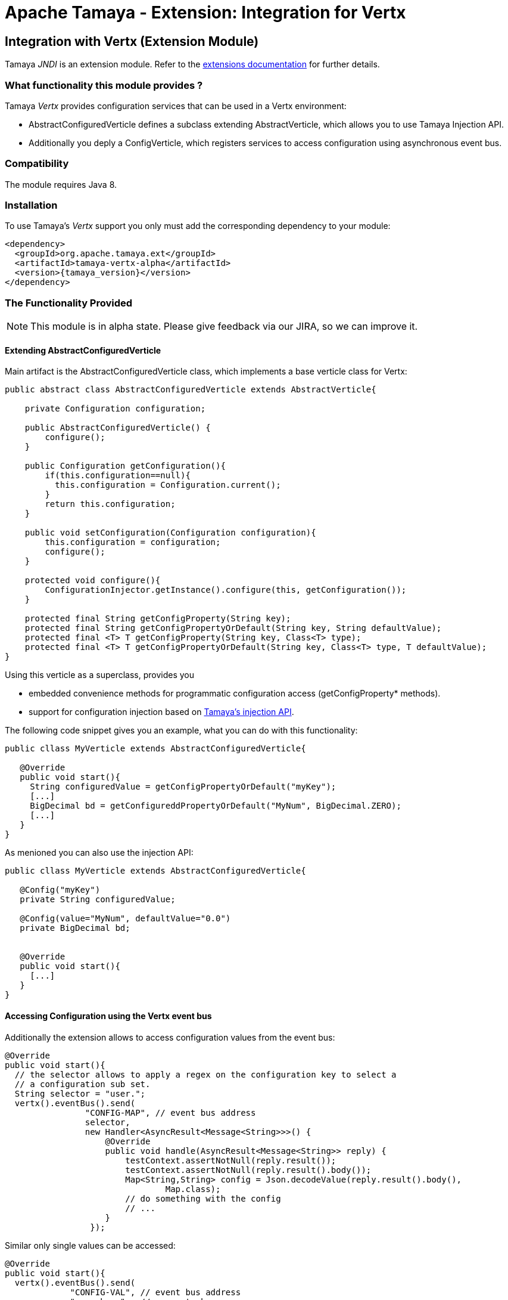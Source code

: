 :jbake-type: page
:jbake-status: published

= Apache Tamaya - Extension: Integration for Vertx

toc::[]


[[JNDI]]
== Integration with Vertx (Extension Module)
Tamaya _JNDI_ is an extension module. Refer to the link:../extensions.html[extensions documentation] for further details.

=== What functionality this module provides ?

Tamaya _Vertx_ provides configuration services that can be used in a Vertx environment:

* +AbstractConfiguredVerticle+ defines a subclass extending +AbstractVerticle+, which allows you to
  use Tamaya Injection API.
* Additionally you deply a +ConfigVerticle+, which registers services to access configuration
  using asynchronous event bus.


=== Compatibility

The module requires Java 8.


=== Installation

To use Tamaya's _Vertx_ support you only must add the corresponding dependency to
your module:

[source, xml]
-----------------------------------------------
<dependency>
  <groupId>org.apache.tamaya.ext</groupId>
  <artifactId>tamaya-vertx-alpha</artifactId>
  <version>{tamaya_version}</version>
</dependency>
-----------------------------------------------


=== The Functionality Provided

NOTE: This module is in alpha state. Please give feedback via our JIRA, so we can improve it.


==== Extending AbstractConfiguredVerticle

Main artifact is the +AbstractConfiguredVerticle+ class, which implements a
base verticle class for Vertx:

[source, java]
-----------------------------------------------
public abstract class AbstractConfiguredVerticle extends AbstractVerticle{

    private Configuration configuration;

    public AbstractConfiguredVerticle() {
        configure();
    }

    public Configuration getConfiguration(){
        if(this.configuration==null){
          this.configuration = Configuration.current();
        }
        return this.configuration;
    }

    public void setConfiguration(Configuration configuration){
        this.configuration = configuration;
        configure();
    }

    protected void configure(){
        ConfigurationInjector.getInstance().configure(this, getConfiguration());
    }

    protected final String getConfigProperty(String key);
    protected final String getConfigPropertyOrDefault(String key, String defaultValue);
    protected final <T> T getConfigProperty(String key, Class<T> type);
    protected final <T> T getConfigPropertyOrDefault(String key, Class<T> type, T defaultValue);
}
-----------------------------------------------

Using this verticle as a superclass, provides you

* embedded convenience methods for programmatic configuration access (+getConfigProperty*+ methods).
* support for configuration injection based on link:../mod_injection.html[Tamaya's injection API].


The following code snippet gives you an example, what you can do with this functionality:

[source, java]
-----------------------------------------------
public cllass MyVerticle extends AbstractConfiguredVerticle{

   @Override
   public void start(){
     String configuredValue = getConfigPropertyOrDefault("myKey");
     [...]
     BigDecimal bd = getConfigureddPropertyOrDefault("MyNum", BigDecimal.ZERO);
     [...]
   }
}
-----------------------------------------------


As menioned you can also use the injection API:

[source, java]
-----------------------------------------------
public cllass MyVerticle extends AbstractConfiguredVerticle{

   @Config("myKey")
   private String configuredValue;

   @Config(value="MyNum", defaultValue="0.0")
   private BigDecimal bd;


   @Override
   public void start(){
     [...]
   }
}
-----------------------------------------------


==== Accessing Configuration using the Vertx event bus

Additionally the extension allows to access configuration values from the event bus:

[source, java]
-----------------------------------------------
@Override
public void start(){
  // the selector allows to apply a regex on the configuration key to select a
  // a configuration sub set.
  String selector = "user.";
  vertx().eventBus().send(
                "CONFIG-MAP", // event bus address
                selector,
                new Handler<AsyncResult<Message<String>>>() {
                    @Override
                    public void handle(AsyncResult<Message<String>> reply) {
                        testContext.assertNotNull(reply.result());
                        testContext.assertNotNull(reply.result().body());
                        Map<String,String> config = Json.decodeValue(reply.result().body(),
                                Map.class);
                        // do something with the config
                        // ...
                    }
                 });
-----------------------------------------------


Similar only single values can be accessed:

[source, java]
-----------------------------------------------
@Override
public void start(){
  vertx().eventBus().send(
             "CONFIG-VAL", // event bus address
             "user.home",  // property key
             new Handler<AsyncResult<Message<String>>>() {
                       @Override
                       public void handle(AsyncResult<Message<String>> reply) {
                           String value = reply.result().body();
                           // do something with the config value
                           // ...
                       }
                   });
-----------------------------------------------


Finally the event bus targets to be used can be configured using Tamaya configuration,
see the code snippet from the implementation:

[source, java]
-----------------------------------------------
@Config(value = "tamaya.vertx.config.map", defaultValue = "CONFIG-MAP")
private String mapBusTarget;

@Config(value = "tamaya.vertx.config.value", defaultValue = "CONFIG-VAL")
private String valBusTarget;
-----------------------------------------------

